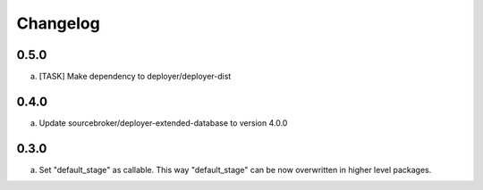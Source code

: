 
Changelog
---------

0.5.0
~~~~~

a) [TASK] Make dependency to deployer/deployer-dist

0.4.0
~~~~~

a) Update sourcebroker/deployer-extended-database to version 4.0.0

0.3.0
~~~~~

a) Set "default_stage" as callable. This way "default_stage" can be now overwritten in higher level packages.